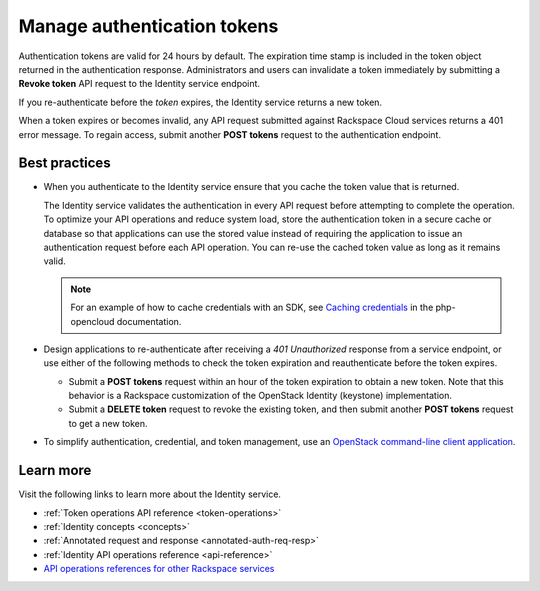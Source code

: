 .. _manage-auth-tokens:

============================
Manage authentication tokens
============================

Authentication tokens are valid for 24 hours by default. The expiration
time stamp is included in the token object returned in the
authentication response. Administrators and users can invalidate a token
immediately by submitting a **Revoke token** API request to the Identity
service endpoint.

If you re-authenticate before the `token` expires, the Identity
service returns a new token.

When a token expires or becomes invalid, any API request submitted
against Rackspace Cloud services returns a 401 error message. To regain
access, submit another **POST tokens** request to the authentication
endpoint.

.. _best-practices-token-management:

Best practices
~~~~~~~~~~~~~~

-  When you authenticate to the Identity service ensure that you
   cache the token value that is returned.

   The Identity service validates the authentication in every
   API request before attempting to complete the operation. To optimize your
   API operations and reduce system load, store the
   authentication token in a secure cache or database so that applications
   can use the stored value instead of requiring the application to issue
   an authentication request before each API operation. You can re-use the cached
   token value as long as it remains valid.

   .. note::

      For an example of how to cache credentials with an SDK, see
      `Caching credentials`_ in the php-opencloud documentation.

-  Design applications to re-authenticate after receiving a
   `401 Unauthorized` response from a service endpoint, or use
   either of the following methods to check the token expiration and
   reauthenticate before the token expires.

   -  Submit a **POST tokens** request within an hour of the token
      expiration to obtain a new token. Note that this behavior is a
      Rackspace customization of the OpenStack Identity (keystone)
      implementation.

   -  Submit a **DELETE token** request to revoke the existing
      token, and then submit another **POST tokens** request to get a new
      token.

-  To simplify authentication, credential, and token management, use an
   `OpenStack command-line client application`_.

Learn more
~~~~~~~~~~

Visit the following links to learn more about the Identity service.

-  :ref:`Token operations API reference <token-operations>`

-  :ref:`Identity concepts <concepts>`

-  :ref:`Annotated request and response <annotated-auth-req-resp>`

-  :ref:`Identity API operations reference <api-reference>`

-  `API operations references for other Rackspace services`_


.. _Caching credentials: http://php-opencloud.readthedocs.io/en/latest/caching-creds.html
.. _API operations references for other Rackspace services: https://developer.rackspace.com/docs
.. _OpenStack command-line client application: https://wiki.openstack.org/wiki/OpenStackClients

